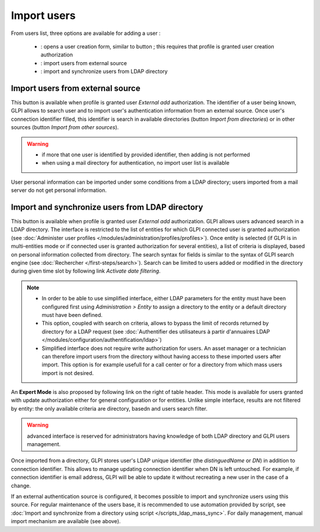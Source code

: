 Import users
============

.. |addUserAll| image:: ../images/addUserAll.png
.. |addUser| image:: ../images/addUser.png
.. |menu_add| image:: /image/menu_add.png
.. |addUserExt| image:: ../images/addUserExt.png
.. |addUserLdap| image:: ../images/addUserLdap.png

From users list, three options are available for adding a user |addUserAll|:

   * |addUser| : opens a user creation form, similar to button |menu_add|; this requires that profile is granted user creation authorization 
   * |addUserExt| : import users from external source
   * |addUserLdap| : import and synchronize users from LDAP directory

Import users from external source
---------------------------------

This button is available when profile is granted user *External add* authorization. The identifier of a user being known, GLPI allows to search user and to import user's authentication information from an external source. Once user's connection identifier filled, this identifier is search in available directories (button *Import from directories*) or in other sources (button *Import from other sources*).

.. warning::

   * if more that one user is identified by provided identifier, then adding is not performed
   * when using a mail directory for authentication, no import user list is available

User personal information can be imported under some conditions from a LDAP directory; users imported from a mail server do not get personal information.

Import and synchronize users from LDAP directory
------------------------------------------------

This button is available when profile is granted user *External add* authorization. GLPI allows users advanced search in a LDAP directory. The interface is restricted to the list of entities for which GLPI connected user is granted authorization (see :doc:`Administer user profiles </modules/administration/profiles/profiles>`). Once entity is selected (if GLPI is in multi-entities mode or if connected user is granted authorization for several entities), a list of criteria is displayed, based on personal information collected from directory. The search syntax for fields is similar to the syntax of GLPI search engine (see :doc:`Rechercher </first-steps/search>`). Search can be limited to users added or modified in the directory during given time slot by following link *Activate date filtering*.

.. note::

   * In order to be able to use simplified interface, either LDAP parameters for the entity must have been configured first using *Administration > Entity* to assign a directory to the entity or a default directory must have been defined.
   * This option, coupled with search on criteria, allows to bypass the limit of records returned by directory for a LDAP request (see :doc:`Authentifier des utilisateurs à partir d'annuaires LDAP </modules/configuration/authentification/ldap>`)
   * Simplified interface does not require write authorization for users. An asset manager or a technician can therefore import users from the directory without having access to these imported users after import. This option is for example usefull for a call center or for a directory from which mass users import is not desired.

An **Expert Mode** is also proposed by following link on the right of table header. This mode is available for users granted with update authorization either for general configuration or for entities. Unlike simple interface, results are not filtered by entity: the only available criteria are directory, basedn and users search filter.

.. warning:: advanced interface is reserved for administrators having knowledge of both LDAP directory and GLPI users management.

Once imported from a directory, GLPI stores user's LDAP unique identifier (the `distinguedName` or `DN`) in addition to connection identifier. This allows to manage updating connection identifier when DN is left untouched. For example, if connection identifier is email address, GLPI will be able to update it without recreating a new user in the case of a change.

If an external authentication source is configured, it becomes possible to import and synchronize users using this source. For regular maintenance of the users base, it is recommended to use automation provided by script, see :doc:`Import and synchronize from a directory using script </scripts_ldap_mass_sync>`. For daily management, manual import mechanism are available (see above).

